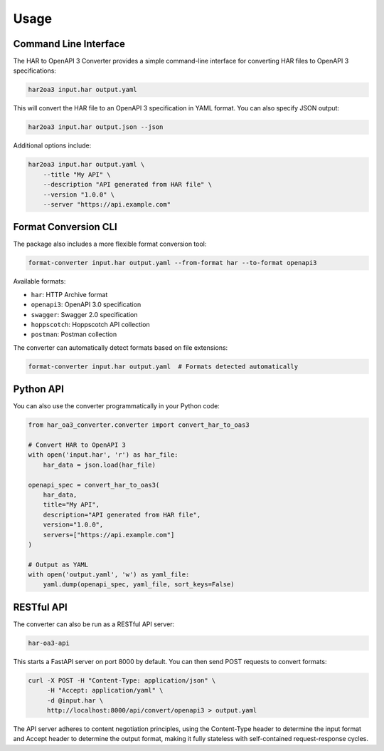 Usage
=====

Command Line Interface
--------------------

The HAR to OpenAPI 3 Converter provides a simple command-line interface for converting HAR files to OpenAPI 3 specifications:

.. code-block:: bash

    har2oa3 input.har output.yaml

This will convert the HAR file to an OpenAPI 3 specification in YAML format. You can also specify JSON output:

.. code-block:: bash

    har2oa3 input.har output.json --json

Additional options include:

.. code-block:: bash

    har2oa3 input.har output.yaml \
        --title "My API" \
        --description "API generated from HAR file" \
        --version "1.0.0" \
        --server "https://api.example.com"

Format Conversion CLI
------------------

The package also includes a more flexible format conversion tool:

.. code-block:: bash

    format-converter input.har output.yaml --from-format har --to-format openapi3

Available formats:

- ``har``: HTTP Archive format
- ``openapi3``: OpenAPI 3.0 specification
- ``swagger``: Swagger 2.0 specification
- ``hoppscotch``: Hoppscotch API collection
- ``postman``: Postman collection

The converter can automatically detect formats based on file extensions:

.. code-block:: bash

    format-converter input.har output.yaml  # Formats detected automatically

Python API
---------

You can also use the converter programmatically in your Python code:

.. code-block:: python

    from har_oa3_converter.converter import convert_har_to_oas3

    # Convert HAR to OpenAPI 3
    with open('input.har', 'r') as har_file:
        har_data = json.load(har_file)

    openapi_spec = convert_har_to_oas3(
        har_data,
        title="My API",
        description="API generated from HAR file",
        version="1.0.0",
        servers=["https://api.example.com"]
    )

    # Output as YAML
    with open('output.yaml', 'w') as yaml_file:
        yaml.dump(openapi_spec, yaml_file, sort_keys=False)

RESTful API
----------

The converter can also be run as a RESTful API server:

.. code-block:: bash

    har-oa3-api

This starts a FastAPI server on port 8000 by default. You can then send POST requests to convert formats:

.. code-block:: bash

    curl -X POST -H "Content-Type: application/json" \
         -H "Accept: application/yaml" \
         -d @input.har \
         http://localhost:8000/api/convert/openapi3 > output.yaml

The API server adheres to content negotiation principles, using the Content-Type header to determine the input format and Accept header to determine the output format, making it fully stateless with self-contained request-response cycles.
